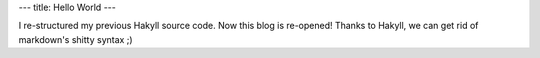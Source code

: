 ---
title: Hello World
---

I re-structured my previous Hakyll source code. Now this blog is re-opened! Thanks to Hakyll, we can get rid of markdown's
shitty syntax ;)

